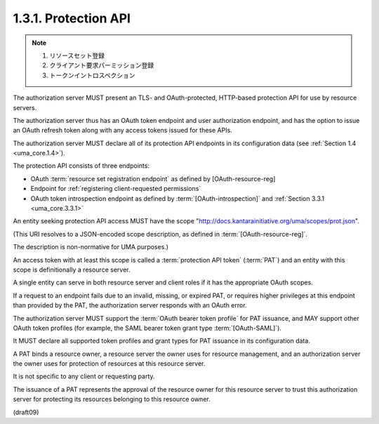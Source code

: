 1.3.1.  Protection API
^^^^^^^^^^^^^^^^^^^^^^^^^^^^

.. note::
    1. リソースセット登録
    2. クライアント要求パーミッション登録
    3. トークンイントロスペクション

The authorization server MUST present an TLS- and OAuth-protected,
HTTP-based protection API for use by resource servers.  

The authorization server thus has an OAuth token endpoint 
and user authorization endpoint, 
and has the option to issue an OAuth refresh token along 
with any access tokens issued for these APIs.  

The authorization server MUST declare 
all of its protection API endpoints 
in its configuration data (see :ref:`Section 1.4 <uma_core.1.4>`).

The protection API consists of three endpoints:

-  OAuth :term:`resource set registration endpoint` 
   as defined by [OAuth-resource-reg]

-  Endpoint for :ref:`registering client-requested permissions`

-  OAuth token introspection endpoint 
   as defined by :term:`[OAuth-introspection]` 
   and :ref:`Section 3.3.1 <uma_core.3.3.1>`

An entity seeking protection API access 
MUST have the scope "http://docs.kantarainitiative.org/uma/scopes/prot.json".  

(This URI resolves to a JSON-encoded scope description, 
as defined in :term:`[OAuth-resource-reg]`.  

The description is non-normative for UMA purposes.)  

An access token with at least this scope is called 
a :term:`protection API token` (:term:`PAT`) 
and an entity with this scope is definitionally a resource server.  

A single entity can serve in both resource server and client roles 
if it has the appropriate OAuth scopes.  

If a request to an endpoint fails due to an invalid,
missing, or expired PAT, or requires higher privileges 
at this endpoint than provided by the PAT, 
the authorization server responds with an OAuth error.

The authorization server MUST support the :term:`OAuth bearer token profile`
for PAT issuance, 
and MAY support other OAuth token profiles 
(for example, 
the SAML bearer token grant type :term:`[OAuth-SAML]`).  

It MUST declare all supported token profiles 
and grant types for PAT issuance in its configuration data.

A PAT binds a resource owner, 
a resource server the owner uses for resource management, 
and an authorization server the owner uses 
for protection of resources at this resource server.  

It is not specific to any client or requesting party.  

The issuance of a PAT represents the approval of the resource owner 
for this resource server to trust this authorization server 
for protecting its resources belonging to this resource owner.

(draft09)
